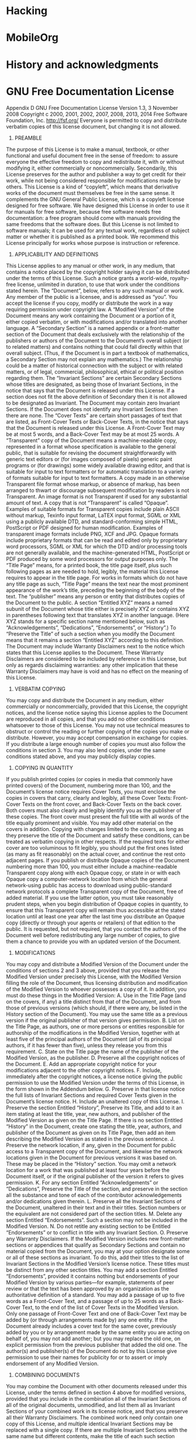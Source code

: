 * Hacking

* MobileOrg

* History and acknowledgments

* GNU Free Documentation License
Appendix D GNU Free Documentation License
Version 1.3, 3 November 2008
Copyright c 2000, 2001, 2002, 2007, 2008, 2013, 2014 Free Software Foundation, Inc.
http://fsf.org/
Everyone is permitted to copy and distribute verbatim copies
of this license document, but changing it is not allowed.
0. PREAMBLE
The purpose of this License is to make a manual, textbook, or other functional and
useful document free in the sense of freedom: to assure everyone the effective freedom
to copy and redistribute it, with or without modifying it, either commercially or noncommercially.
Secondarily, this License preserves for the author and publisher a way
to get credit for their work, while not being considered responsible for modifications
made by others.
This License is a kind of “copyleft”, which means that derivative works of the document
must themselves be free in the same sense. It complements the GNU General Public
License, which is a copyleft license designed for free software.
We have designed this License in order to use it for manuals for free software, because
free software needs free documentation: a free program should come with manuals
providing the same freedoms that the software does. But this License is not limited to
software manuals; it can be used for any textual work, regardless of subject matter or
whether it is published as a printed book. We recommend this License principally for
works whose purpose is instruction or reference.
1. APPLICABILITY AND DEFINITIONS
This License applies to any manual or other work, in any medium, that contains a
notice placed by the copyright holder saying it can be distributed under the terms
of this License. Such a notice grants a world-wide, royalty-free license, unlimited in
duration, to use that work under the conditions stated herein. The “Document”,
below, refers to any such manual or work. Any member of the public is a licensee, and
is addressed as “you”. You accept the license if you copy, modify or distribute the work
in a way requiring permission under copyright law.
A “Modified Version” of the Document means any work containing the Document or
a portion of it, either copied verbatim, or with modifications and/or translated into
another language.
A “Secondary Section” is a named appendix or a front-matter section of the Document
that deals exclusively with the relationship of the publishers or authors of the Document
to the Document’s overall subject (or to related matters) and contains nothing that
could fall directly within that overall subject. (Thus, if the Document is in part a
textbook of mathematics, a Secondary Section may not explain any mathematics.) The
relationship could be a matter of historical connection with the subject or with related
matters, or of legal, commercial, philosophical, ethical or political position regarding
them.
The “Invariant Sections” are certain Secondary Sections whose titles are designated, as
being those of Invariant Sections, in the notice that says that the Document is released
under this License. If a section does not fit the above definition of Secondary then it is
not allowed to be designated as Invariant. The Document may contain zero Invariant
Sections. If the Document does not identify any Invariant Sections then there are none.
The “Cover Texts” are certain short passages of text that are listed, as Front-Cover
Texts or Back-Cover Texts, in the notice that says that the Document is released under
this License. A Front-Cover Text may be at most 5 words, and a Back-Cover Text may
be at most 25 words.
A “Transparent” copy of the Document means a machine-readable copy, represented
in a format whose specification is available to the general public, that is suitable for
revising the document straightforwardly with generic text editors or (for images composed
of pixels) generic paint programs or (for drawings) some widely available drawing
editor, and that is suitable for input to text formatters or for automatic translation to
a variety of formats suitable for input to text formatters. A copy made in an otherwise
Transparent file format whose markup, or absence of markup, has been arranged to
thwart or discourage subsequent modification by readers is not Transparent. An image
format is not Transparent if used for any substantial amount of text. A copy that is
not “Transparent” is called “Opaque”.
Examples of suitable formats for Transparent copies include plain ASCII without
markup, Texinfo input format, LaTEX input format, SGML or XML using a publicly
available DTD, and standard-conforming simple HTML, PostScript or PDF designed
for human modification. Examples of transparent image formats include PNG, XCF
and JPG. Opaque formats include proprietary formats that can be read and edited
only by proprietary word processors, SGML or XML for which the DTD and/or processing
tools are not generally available, and the machine-generated HTML, PostScript
or PDF produced by some word processors for output purposes only.
The “Title Page” means, for a printed book, the title page itself, plus such following
pages as are needed to hold, legibly, the material this License requires to appear in the
title page. For works in formats which do not have any title page as such, “Title Page”
means the text near the most prominent appearance of the work’s title, preceding the
beginning of the body of the text.
The “publisher” means any person or entity that distributes copies of the Document
to the public.
A section “Entitled XYZ” means a named subunit of the Document whose title either
is precisely XYZ or contains XYZ in parentheses following text that translates XYZ in
another language. (Here XYZ stands for a specific section name mentioned below, such
as “Acknowledgements”, “Dedications”, “Endorsements”, or “History”.) To “Preserve
the Title” of such a section when you modify the Document means that it remains a
section “Entitled XYZ” according to this definition.
The Document may include Warranty Disclaimers next to the notice which states that
this License applies to the Document. These Warranty Disclaimers are considered to
be included by reference in this License, but only as regards disclaiming warranties:
any other implication that these Warranty Disclaimers may have is void and has no
effect on the meaning of this License.
2. VERBATIM COPYING
You may copy and distribute the Document in any medium, either commercially or
noncommercially, provided that this License, the copyright notices, and the license
notice saying this License applies to the Document are reproduced in all copies, and
that you add no other conditions whatsoever to those of this License. You may not use
technical measures to obstruct or control the reading or further copying of the copies
you make or distribute. However, you may accept compensation in exchange for copies.
If you distribute a large enough number of copies you must also follow the conditions
in section 3.
You may also lend copies, under the same conditions stated above, and you may publicly
display copies.
3. COPYING IN QUANTITY
If you publish printed copies (or copies in media that commonly have printed covers) of
the Document, numbering more than 100, and the Document’s license notice requires
Cover Texts, you must enclose the copies in covers that carry, clearly and legibly, all
these Cover Texts: Front-Cover Texts on the front cover, and Back-Cover Texts on
the back cover. Both covers must also clearly and legibly identify you as the publisher
of these copies. The front cover must present the full title with all words of the title
equally prominent and visible. You may add other material on the covers in addition.
Copying with changes limited to the covers, as long as they preserve the title of the
Document and satisfy these conditions, can be treated as verbatim copying in other
respects.
If the required texts for either cover are too voluminous to fit legibly, you should put
the first ones listed (as many as fit reasonably) on the actual cover, and continue the
rest onto adjacent pages.
If you publish or distribute Opaque copies of the Document numbering more than 100,
you must either include a machine-readable Transparent copy along with each Opaque
copy, or state in or with each Opaque copy a computer-network location from which
the general network-using public has access to download using public-standard network
protocols a complete Transparent copy of the Document, free of added material. If
you use the latter option, you must take reasonably prudent steps, when you begin
distribution of Opaque copies in quantity, to ensure that this Transparent copy will
remain thus accessible at the stated location until at least one year after the last time
you distribute an Opaque copy (directly or through your agents or retailers) of that
edition to the public.
It is requested, but not required, that you contact the authors of the Document well
before redistributing any large number of copies, to give them a chance to provide you
with an updated version of the Document.
4. MODIFICATIONS
You may copy and distribute a Modified Version of the Document under the conditions
of sections 2 and 3 above, provided that you release the Modified Version under precisely
this License, with the Modified Version filling the role of the Document, thus licensing
distribution and modification of the Modified Version to whoever possesses a copy of
it. In addition, you must do these things in the Modified Version:
A. Use in the Title Page (and on the covers, if any) a title distinct from that of the
Document, and from those of previous versions (which should, if there were any,
be listed in the History section of the Document). You may use the same title as
a previous version if the original publisher of that version gives permission.
B. List on the Title Page, as authors, one or more persons or entities responsible for
authorship of the modifications in the Modified Version, together with at least five
of the principal authors of the Document (all of its principal authors, if it has fewer
than five), unless they release you from this requirement.
C. State on the Title page the name of the publisher of the Modified Version, as the
publisher.
D. Preserve all the copyright notices of the Document.
E. Add an appropriate copyright notice for your modifications adjacent to the other
copyright notices.
F. Include, immediately after the copyright notices, a license notice giving the public
permission to use the Modified Version under the terms of this License, in the form
shown in the Addendum below.
G. Preserve in that license notice the full lists of Invariant Sections and required Cover
Texts given in the Document’s license notice.
H. Include an unaltered copy of this License.
I. Preserve the section Entitled “History”, Preserve its Title, and add to it an item
stating at least the title, year, new authors, and publisher of the Modified Version
as given on the Title Page. If there is no section Entitled “History” in the Document,
create one stating the title, year, authors, and publisher of the Document
as given on its Title Page, then add an item describing the Modified Version as
stated in the previous sentence.
J. Preserve the network location, if any, given in the Document for public access to
a Transparent copy of the Document, and likewise the network locations given in
the Document for previous versions it was based on. These may be placed in the
“History” section. You may omit a network location for a work that was published
at least four years before the Document itself, or if the original publisher of the
version it refers to gives permission.
K. For any section Entitled “Acknowledgements” or “Dedications”, Preserve the Title
of the section, and preserve in the section all the substance and tone of each of the
contributor acknowledgements and/or dedications given therein.
L. Preserve all the Invariant Sections of the Document, unaltered in their text and
in their titles. Section numbers or the equivalent are not considered part of the
section titles.
M. Delete any section Entitled “Endorsements”. Such a section may not be included
in the Modified Version.
N. Do not retitle any existing section to be Entitled “Endorsements” or to conflict in
title with any Invariant Section.
O. Preserve any Warranty Disclaimers.
If the Modified Version includes new front-matter sections or appendices that qualify
as Secondary Sections and contain no material copied from the Document, you may at
your option designate some or all of these sections as invariant. To do this, add their
titles to the list of Invariant Sections in the Modified Version’s license notice. These
titles must be distinct from any other section titles.
You may add a section Entitled “Endorsements”, provided it contains nothing but
endorsements of your Modified Version by various parties—for example, statements of
peer review or that the text has been approved by an organization as the authoritative
definition of a standard.
You may add a passage of up to five words as a Front-Cover Text, and a passage of up
to 25 words as a Back-Cover Text, to the end of the list of Cover Texts in the Modified
Version. Only one passage of Front-Cover Text and one of Back-Cover Text may be
added by (or through arrangements made by) any one entity. If the Document already
includes a cover text for the same cover, previously added by you or by arrangement
made by the same entity you are acting on behalf of, you may not add another; but
you may replace the old one, on explicit permission from the previous publisher that
added the old one.
The author(s) and publisher(s) of the Document do not by this License give permission
to use their names for publicity for or to assert or imply endorsement of any Modified
Version.
5. COMBINING DOCUMENTS
You may combine the Document with other documents released under this License,
under the terms defined in section 4 above for modified versions, provided that you
include in the combination all of the Invariant Sections of all of the original documents,
unmodified, and list them all as Invariant Sections of your combined work in its license
notice, and that you preserve all their Warranty Disclaimers.
The combined work need only contain one copy of this License, and multiple identical
Invariant Sections may be replaced with a single copy. If there are multiple Invariant
Sections with the same name but different contents, make the title of each such section
unique by adding at the end of it, in parentheses, the name of the original author or
publisher of that section if known, or else a unique number. Make the same adjustment
to the section titles in the list of Invariant Sections in the license notice of the combined
work.
In the combination, you must combine any sections Entitled “History” in the various
original documents, forming one section Entitled “History”; likewise combine any
sections Entitled “Acknowledgements”, and any sections Entitled “Dedications”. You
must delete all sections Entitled “Endorsements.”
6. COLLECTIONS OF DOCUMENTS
You may make a collection consisting of the Document and other documents released
under this License, and replace the individual copies of this License in the various
documents with a single copy that is included in the collection, provided that you
follow the rules of this License for verbatim copying of each of the documents in all
other respects.
You may extract a single document from such a collection, and distribute it individually
under this License, provided you insert a copy of this License into the extracted
document, and follow this License in all other respects regarding verbatim copying of
that document.
7. AGGREGATION WITH INDEPENDENT WORKS
A compilation of the Document or its derivatives with other separate and independent
documents or works, in or on a volume of a storage or distribution medium, is called
an “aggregate” if the copyright resulting from the compilation is not used to limit the
legal rights of the compilation’s users beyond what the individual works permit. When
the Document is included in an aggregate, this License does not apply to the other
works in the aggregate which are not themselves derivative works of the Document.
If the Cover Text requirement of section 3 is applicable to these copies of the Document,
then if the Document is less than one half of the entire aggregate, the Document’s Cover
Texts may be placed on covers that bracket the Document within the aggregate, or the
electronic equivalent of covers if the Document is in electronic form. Otherwise they
must appear on printed covers that bracket the whole aggregate.
8. TRANSLATION
Translation is considered a kind of modification, so you may distribute translations
of the Document under the terms of section 4. Replacing Invariant Sections with
translations requires special permission from their copyright holders, but you may
include translations of some or all Invariant Sections in addition to the original versions
of these Invariant Sections. You may include a translation of this License, and all the
license notices in the Document, and any Warranty Disclaimers, provided that you
also include the original English version of this License and the original versions of
those notices and disclaimers. In case of a disagreement between the translation and
the original version of this License or a notice or disclaimer, the original version will
prevail.
If a section in the Document is Entitled “Acknowledgements”, “Dedications”, or “History”,
the requirement (section 4) to Preserve its Title (section 1) will typically require
changing the actual title.
9. TERMINATION
You may not copy, modify, sublicense, or distribute the Document except as expressly
provided under this License. Any attempt otherwise to copy, modify, sublicense, or
distribute it is void, and will automatically terminate your rights under this License.
However, if you cease all violation of this License, then your license from a particular
copyright holder is reinstated (a) provisionally, unless and until the copyright holder
explicitly and finally terminates your license, and (b) permanently, if the copyright
holder fails to notify you of the violation by some reasonable means prior to 60 days
after the cessation.
Moreover, your license from a particular copyright holder is reinstated permanently if
the copyright holder notifies you of the violation by some reasonable means, this is the
first time you have received notice of violation of this License (for any work) from that
copyright holder, and you cure the violation prior to 30 days after your receipt of the
notice.
Termination of your rights under this section does not terminate the licenses of parties
who have received copies or rights from you under this License. If your rights have
been terminated and not permanently reinstated, receipt of a copy of some or all of the
same material does not give you any rights to use it.
10. FUTURE REVISIONS OF THIS LICENSE
The Free Software Foundation may publish new, revised versions of the GNU Free
Documentation License from time to time. Such new versions will be similar in spirit
to the present version, but may differ in detail to address new problems or concerns.
See http://www.gnu.org/copyleft/.
Each version of the License is given a distinguishing version number. If the Document
specifies that a particular numbered version of this License “or any later version”
applies to it, you have the option of following the terms and conditions either of that
specified version or of any later version that has been published (not as a draft) by
the Free Software Foundation. If the Document does not specify a version number of
this License, you may choose any version ever published (not as a draft) by the Free
Software Foundation. If the Document specifies that a proxy can decide which future
versions of this License can be used, that proxy’s public statement of acceptance of a
version permanently authorizes you to choose that version for the Document.
11. RELICENSING
“Massive Multiauthor Collaboration Site” (or “MMC Site”) means any World Wide
Web server that publishes copyrightable works and also provides prominent facilities
for anybody to edit those works. A public wiki that anybody can edit is an example of
such a server. A “Massive Multiauthor Collaboration” (or “MMC”) contained in the
site means any set of copyrightable works thus published on the MMC site.
“CC-BY-SA” means the Creative Commons Attribution-Share Alike 3.0 license published
by Creative Commons Corporation, a not-for-profit corporation with a principal
place of business in San Francisco, California, as well as future copyleft versions of that
license published by that same organization.
“Incorporate” means to publish or republish a Document, in whole or in part, as part
of another Document.
An MMC is “eligible for relicensing” if it is licensed under this License, and if all works
that were first published under this License somewhere other than this MMC, and
subsequently incorporated in whole or in part into the MMC, (1) had no cover texts
or invariant sections, and (2) were thus incorporated prior to November 1, 2008.
The operator of an MMC Site may republish an MMC contained in the site under
CC-BY-SA on the same site at any time before August 1, 2009, provided the MMC is
eligible for relicensing.

ADDENDUM: How to use this License for your documents
To use this License in a document you have written, include a copy of the License in the
document and put the following copyright and license notices just after the title page:
Copyright (C) year your name.
Permission is granted to copy, distribute and/or modify this document
under the terms of the GNU Free Documentation License, Version 1.3
or any later version published by the Free Software Foundation;
with no Invariant Sections, no Front-Cover Texts, and no Back-Cover
Texts. A copy of the license is included in the section entitled ``GNU
Free Documentation License''.
If you have Invariant Sections, Front-Cover Texts and Back-Cover Texts, replace the
“with. . .Texts.” line with this:
with the Invariant Sections being list their titles, with
the Front-Cover Texts being list, and with the Back-Cover Texts
being list.
If you have Invariant Sections without Cover Texts, or some other combination of the
three, merge those two alternatives to suit the situation.
If your document contains nontrivial examples of program code, we recommend releasing
these examples in parallel under your choice of free software license, such as the GNU
General Public License, to permit their use in free software.
* Footnotes
